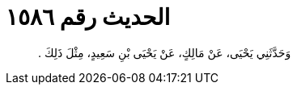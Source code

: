 
= الحديث رقم ١٥٨٦

[quote.hadith]
وَحَدَّثَنِي يَحْيَى، عَنْ مَالِكٍ، عَنْ يَحْيَى بْنِ سَعِيدٍ، مِثْلَ ذَلِكَ ‏.‏